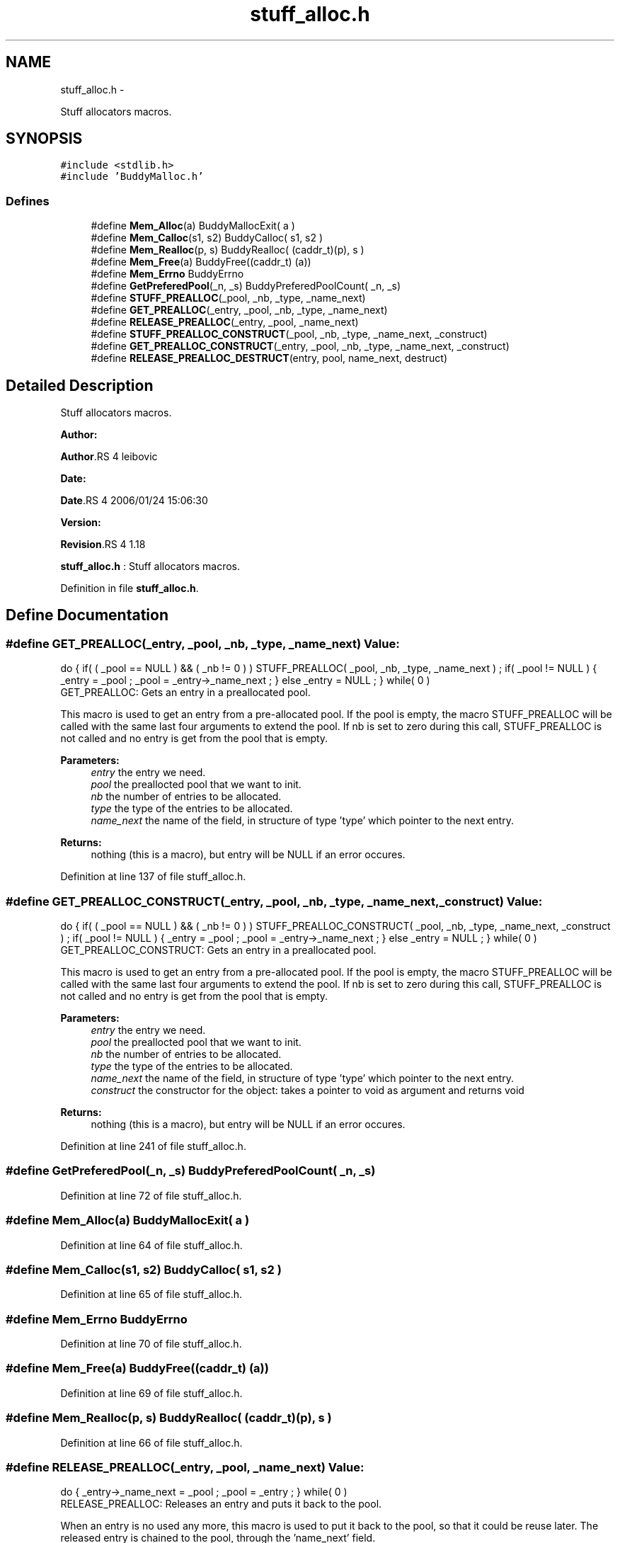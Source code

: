 .TH "stuff_alloc.h" 3 "15 Sep 2010" "Version 0.1" "Stuff Allocator" \" -*- nroff -*-
.ad l
.nh
.SH NAME
stuff_alloc.h \- 
.PP
Stuff allocators macros.  

.SH SYNOPSIS
.br
.PP
\fC#include <stdlib.h>\fP
.br
\fC#include 'BuddyMalloc.h'\fP
.br

.SS "Defines"

.in +1c
.ti -1c
.RI "#define \fBMem_Alloc\fP(a)   BuddyMallocExit( a )"
.br
.ti -1c
.RI "#define \fBMem_Calloc\fP(s1, s2)   BuddyCalloc( s1, s2 )"
.br
.ti -1c
.RI "#define \fBMem_Realloc\fP(p, s)   BuddyRealloc( (caddr_t)(p), s )"
.br
.ti -1c
.RI "#define \fBMem_Free\fP(a)   BuddyFree((caddr_t) (a))"
.br
.ti -1c
.RI "#define \fBMem_Errno\fP   BuddyErrno"
.br
.ti -1c
.RI "#define \fBGetPreferedPool\fP(_n, _s)   BuddyPreferedPoolCount( _n, _s)"
.br
.ti -1c
.RI "#define \fBSTUFF_PREALLOC\fP(_pool, _nb, _type, _name_next)"
.br
.ti -1c
.RI "#define \fBGET_PREALLOC\fP(_entry, _pool, _nb, _type, _name_next)"
.br
.ti -1c
.RI "#define \fBRELEASE_PREALLOC\fP(_entry, _pool, _name_next)"
.br
.ti -1c
.RI "#define \fBSTUFF_PREALLOC_CONSTRUCT\fP(_pool, _nb, _type, _name_next, _construct)"
.br
.ti -1c
.RI "#define \fBGET_PREALLOC_CONSTRUCT\fP(_entry, _pool, _nb, _type, _name_next, _construct)"
.br
.ti -1c
.RI "#define \fBRELEASE_PREALLOC_DESTRUCT\fP(entry, pool, name_next, destruct)"
.br
.in -1c
.SH "Detailed Description"
.PP 
Stuff allocators macros. 

\fBAuthor:\fP
.RS 4
.RE
.PP
\fBAuthor\fP.RS 4
leibovic 
.RE
.PP
\fBDate:\fP
.RS 4
.RE
.PP
\fBDate\fP.RS 4
2006/01/24 15:06:30 
.RE
.PP
\fBVersion:\fP
.RS 4
.RE
.PP
\fBRevision\fP.RS 4
1.18 
.RE
.PP
\fBstuff_alloc.h\fP : Stuff allocators macros. 
.PP
Definition in file \fBstuff_alloc.h\fP.
.SH "Define Documentation"
.PP 
.SS "#define GET_PREALLOC(_entry, _pool, _nb, _type, _name_next)"\fBValue:\fP
.PP
.nf
do                                                                        \
{                                                                         \
                                                                          \
  if( ( _pool == NULL ) && ( _nb != 0 ) )                                 \
    STUFF_PREALLOC( _pool, _nb, _type, _name_next ) ;                     \
                                                                          \
  if( _pool != NULL )                                                     \
    {                                                                     \
      _entry = _pool ;                                                    \
      _pool = _entry->_name_next ;                                        \
    }                                                                     \
  else                                                                    \
   _entry = NULL ;                                                        \
} while( 0 )
.fi
GET_PREALLOC: Gets an entry in a preallocated pool.
.PP
This macro is used to get an entry from a pre-allocated pool. If the pool is empty, the macro STUFF_PREALLOC will be called with the same last four arguments to extend the pool. If nb is set to zero during this call, STUFF_PREALLOC is not called and no entry is get from the pool that is empty.
.PP
\fBParameters:\fP
.RS 4
\fIentry\fP the entry we need. 
.br
\fIpool\fP the preallocted pool that we want to init. 
.br
\fInb\fP the number of entries to be allocated. 
.br
\fItype\fP the type of the entries to be allocated. 
.br
\fIname_next\fP the name of the field, in structure of type 'type' which pointer to the next entry.
.RE
.PP
\fBReturns:\fP
.RS 4
nothing (this is a macro), but entry will be NULL if an error occures. 
.RE
.PP

.PP
Definition at line 137 of file stuff_alloc.h.
.SS "#define GET_PREALLOC_CONSTRUCT(_entry, _pool, _nb, _type, _name_next, _construct)"\fBValue:\fP
.PP
.nf
do                                                                             \
{                                                                              \
  if( ( _pool == NULL ) && ( _nb != 0 ) )                                      \
    STUFF_PREALLOC_CONSTRUCT( _pool, _nb, _type, _name_next, _construct ) ;    \
                                                                               \
  if( _pool != NULL )                                                          \
    {                                                                          \
      _entry = _pool ;                                                         \
      _pool = _entry->_name_next ;                                             \
    }                                                                          \
  else                                                                         \
   _entry = NULL ;                                                             \
} while( 0 )
.fi
GET_PREALLOC_CONSTRUCT: Gets an entry in a preallocated pool.
.PP
This macro is used to get an entry from a pre-allocated pool. If the pool is empty, the macro STUFF_PREALLOC will be called with the same last four arguments to extend the pool. If nb is set to zero during this call, STUFF_PREALLOC is not called and no entry is get from the pool that is empty.
.PP
\fBParameters:\fP
.RS 4
\fIentry\fP the entry we need. 
.br
\fIpool\fP the preallocted pool that we want to init. 
.br
\fInb\fP the number of entries to be allocated. 
.br
\fItype\fP the type of the entries to be allocated. 
.br
\fIname_next\fP the name of the field, in structure of type 'type' which pointer to the next entry. 
.br
\fIconstruct\fP the constructor for the object: takes a pointer to void as argument and returns void
.RE
.PP
\fBReturns:\fP
.RS 4
nothing (this is a macro), but entry will be NULL if an error occures. 
.RE
.PP

.PP
Definition at line 241 of file stuff_alloc.h.
.SS "#define GetPreferedPool(_n, _s)   BuddyPreferedPoolCount( _n, _s)"
.PP
Definition at line 72 of file stuff_alloc.h.
.SS "#define Mem_Alloc(a)   BuddyMallocExit( a )"
.PP
Definition at line 64 of file stuff_alloc.h.
.SS "#define Mem_Calloc(s1, s2)   BuddyCalloc( s1, s2 )"
.PP
Definition at line 65 of file stuff_alloc.h.
.SS "#define Mem_Errno   BuddyErrno"
.PP
Definition at line 70 of file stuff_alloc.h.
.SS "#define Mem_Free(a)   BuddyFree((caddr_t) (a))"
.PP
Definition at line 69 of file stuff_alloc.h.
.SS "#define Mem_Realloc(p, s)   BuddyRealloc( (caddr_t)(p), s )"
.PP
Definition at line 66 of file stuff_alloc.h.
.SS "#define RELEASE_PREALLOC(_entry, _pool, _name_next)"\fBValue:\fP
.PP
.nf
do                                                                        \
{                                                                         \
  _entry->_name_next = _pool ;                                            \
  _pool = _entry ;                                                        \
} while( 0 )
.fi
RELEASE_PREALLOC: Releases an entry and puts it back to the pool.
.PP
When an entry is no used any more, this macro is used to put it back to the pool, so that it could be reuse later. The released entry is chained to the pool, through the 'name_next' field.
.PP
\fBParameters:\fP
.RS 4
\fIentry\fP the entry to be released. 
.br
\fIpool\fP the pool to which the entry belongs. 
.br
\fIname_next\fP the name of the field, in structure of type 'type' which pointer to the next entry.
.RE
.PP
\fBReturns:\fP
.RS 4
nothing (this is a macro). 
.RE
.PP

.PP
Definition at line 168 of file stuff_alloc.h.
.SS "#define RELEASE_PREALLOC_DESTRUCT(entry, pool, name_next, destruct)"\fBValue:\fP
.PP
.nf
do                                                                        \
{                                                                         \
  destruct( (void *)entry ) ;                                             \
  entry->name_next = pool ;                                               \
  pool = entry ;                                                          \
} while( 0 )
.fi
RELEASE_PREALLOC_DESTRUCT: Releases an entry and puts it back to the pool with a destructor.
.PP
When an entry is no used any more, this macro is used to put it back to the pool, so that it could be reuse later. The released entry is chained to the pool, through the 'name_next' field.
.PP
\fBParameters:\fP
.RS 4
\fIentry\fP the entry to be released. 
.br
\fIpool\fP the pool to which the entry belongs. 
.br
\fIname_next\fP the name of the field, in structure of type 'type' which pointer to the next entry. 
.br
\fIdestruct\fP the destructor for the object: takes a pointer to void as argument and returns void
.RE
.PP
\fBReturns:\fP
.RS 4
nothing (this is a macro). 
.RE
.PP

.PP
Definition at line 272 of file stuff_alloc.h.
.SS "#define STUFF_PREALLOC(_pool, _nb, _type, _name_next)"\fBValue:\fP
.PP
.nf
do                                                                            \
{                                                                             \
  unsigned int _i = 0 ;                                                       \
  unsigned int _prefered = 0 ;                                                \
                                                                              \
  _prefered = GetPreferedPool( _nb, sizeof(_type) );                          \
  _pool= NULL ;                                                               \
                                                                              \
  if( ( _pool = ( _type *)Mem_Alloc( sizeof( _type ) * _prefered ) ) != NULL ) \
    {                                                                         \
      for( _i = 0 ; _i < ( unsigned int)_prefered ; _i++ )                    \
        {                                                                     \
          if( _i != _prefered -1 )                                            \
            _pool[_i]._name_next = &(_pool[_i+1]) ;                           \
          else                                                                \
            _pool[_i]._name_next = NULL ;                                     \
        }                                                                     \
    }                                                                         \
} while( 0 )
.fi
STUFF_PREALLOC: Allocates a pool of pre-allocated entries.
.PP
This macro Allocates a pool of pre-allocated entries. It calls malloc to get the spool as an arry and then chains all the entries together. Each entry is supposed to have a specific 'next' field, a pointer to an object of its own type, to be used as a pointer to the next entry in the pool.
.PP
If BuddyMalloc is used, it is supposed to be already initialised.
.PP
\fBParameters:\fP
.RS 4
\fIpool\fP the preallocted pool that we want to init. 
.br
\fInb\fP the number of entries to be allocated. 
.br
\fItype\fP the type of the entries to be allocated. 
.br
\fIname_next\fP the name of the field, in structure of type 'type' which pointer to the next entry.
.RE
.PP
\fBReturns:\fP
.RS 4
nothing (this is a macro), but pool will be NULL if an error occures. 
.RE
.PP

.PP
Definition at line 98 of file stuff_alloc.h.
.SS "#define STUFF_PREALLOC_CONSTRUCT(_pool, _nb, _type, _name_next, _construct)"\fBValue:\fP
.PP
.nf
do                                                                        \
{                                                                         \
  unsigned int _i = 0 ;                                                   \
  unsigned int _prefered = 0 ;                                            \
                                                                          \
  _prefered = GetPreferedPool( _nb, sizeof(_type) );                       \
                                                                          \
  _pool = ( _type *)Mem_Calloc( _prefered, sizeof( _type ) ) ;            \
                                                                          \
  if( _pool != NULL )                                                     \
    {                                                                     \
      for( _i = 0 ; _i < _prefered ; _i++ )                               \
        {                                                                 \
          if( _i != _prefered -1 )                                        \
            _pool[_i]._name_next = &(_pool[_i+1]) ;                       \
          else                                                            \
            _pool[_i]._name_next = NULL ;                                 \
                                                                          \
          if( _construct != NULL )                                        \
            _construct( (void *)&(_pool[_i]) )  ;                         \
                                                                          \
        }                                                                 \
    }                                                                     \
} while( 0 )
.fi
STUFF_PREALLOC_CONSTRUCT: Allocates a pool of pre-allocated entries with a call to a constructor.
.PP
This macro Allocates a pool of pre-allocated entries. It calls malloc to get the spool as an arry and then chains all the entries together. Each entry is supposed to have a specific 'next' field, a pointer to an object of its own type, to be used as a pointer to the next entry in the pool.
.PP
If BuddyMalloc is used, it is supposed to be already initialised.
.PP
\fBParameters:\fP
.RS 4
\fIpool\fP the preallocted pool that we want to init. 
.br
\fInb\fP the number of entries to be allocated. 
.br
\fItype\fP the type of the entries to be allocated. 
.br
\fIname_next\fP the name of the field, in structure of type 'type' which pointer to the next entry. 
.br
\fIconstruct\fP the constructor for the object: takes a pointer to void as argument and returns void
.RE
.PP
\fBReturns:\fP
.RS 4
nothing (this is a macro), but pool will be NULL if an error occures. 
.RE
.PP

.PP
Definition at line 196 of file stuff_alloc.h.
.SH "Author"
.PP 
Generated automatically by Doxygen for Stuff Allocator from the source code.
